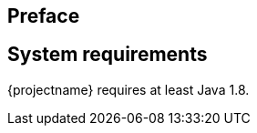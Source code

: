 :numbered!:

[preface]
== Preface

// TODO: General introduction into the problem space. Make it clear what we are trying to solve here

[preface]
== System requirements

{projectname} requires at least Java 1.8.

:numbered: